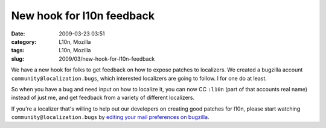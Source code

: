 New hook for l10n feedback
##########################
:date: 2009-03-23 03:51
:category: L10n, Mozilla
:tags: L10n, Mozilla
:slug: 2009/03/new-hook-for-l10n-feedback

We have a new hook for folks to get feedback on how to expose patches to localizers. We created a bugzilla account ``community@localization.bugs``, which interested localizers are going to follow. I for one do at least.

So when you have a bug and need input on how to localize it, you can now CC ``:l10n`` (part of that accounts real name) instead of just me, and get feedback from a variety of different localizers.

If you're a localizer that's willing to help out our developers on creating good patches for l10n, please start watching ``community@localization.bugs`` by `editing your mail preferences on bugzilla <https://bugzilla.mozilla.org/userprefs.cgi?tab=email>`__.
